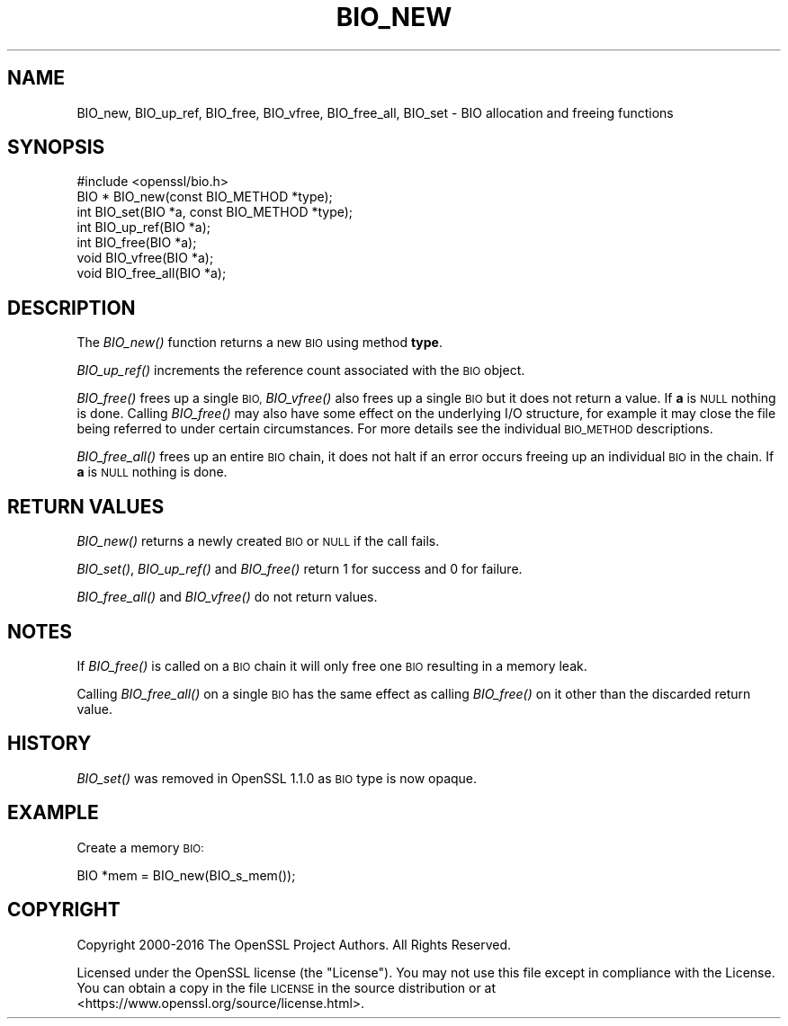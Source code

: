.\" Automatically generated by Pod::Man 2.28 (Pod::Simple 3.29)
.\"
.\" Standard preamble:
.\" ========================================================================
.de Sp \" Vertical space (when we can't use .PP)
.if t .sp .5v
.if n .sp
..
.de Vb \" Begin verbatim text
.ft CW
.nf
.ne \\$1
..
.de Ve \" End verbatim text
.ft R
.fi
..
.\" Set up some character translations and predefined strings.  \*(-- will
.\" give an unbreakable dash, \*(PI will give pi, \*(L" will give a left
.\" double quote, and \*(R" will give a right double quote.  \*(C+ will
.\" give a nicer C++.  Capital omega is used to do unbreakable dashes and
.\" therefore won't be available.  \*(C` and \*(C' expand to `' in nroff,
.\" nothing in troff, for use with C<>.
.tr \(*W-
.ds C+ C\v'-.1v'\h'-1p'\s-2+\h'-1p'+\s0\v'.1v'\h'-1p'
.ie n \{\
.    ds -- \(*W-
.    ds PI pi
.    if (\n(.H=4u)&(1m=24u) .ds -- \(*W\h'-12u'\(*W\h'-12u'-\" diablo 10 pitch
.    if (\n(.H=4u)&(1m=20u) .ds -- \(*W\h'-12u'\(*W\h'-8u'-\"  diablo 12 pitch
.    ds L" ""
.    ds R" ""
.    ds C` ""
.    ds C' ""
'br\}
.el\{\
.    ds -- \|\(em\|
.    ds PI \(*p
.    ds L" ``
.    ds R" ''
.    ds C`
.    ds C'
'br\}
.\"
.\" Escape single quotes in literal strings from groff's Unicode transform.
.ie \n(.g .ds Aq \(aq
.el       .ds Aq '
.\"
.\" If the F register is turned on, we'll generate index entries on stderr for
.\" titles (.TH), headers (.SH), subsections (.SS), items (.Ip), and index
.\" entries marked with X<> in POD.  Of course, you'll have to process the
.\" output yourself in some meaningful fashion.
.\"
.\" Avoid warning from groff about undefined register 'F'.
.de IX
..
.nr rF 0
.if \n(.g .if rF .nr rF 1
.if (\n(rF:(\n(.g==0)) \{
.    if \nF \{
.        de IX
.        tm Index:\\$1\t\\n%\t"\\$2"
..
.        if !\nF==2 \{
.            nr % 0
.            nr F 2
.        \}
.    \}
.\}
.rr rF
.\"
.\" Accent mark definitions (@(#)ms.acc 1.5 88/02/08 SMI; from UCB 4.2).
.\" Fear.  Run.  Save yourself.  No user-serviceable parts.
.    \" fudge factors for nroff and troff
.if n \{\
.    ds #H 0
.    ds #V .8m
.    ds #F .3m
.    ds #[ \f1
.    ds #] \fP
.\}
.if t \{\
.    ds #H ((1u-(\\\\n(.fu%2u))*.13m)
.    ds #V .6m
.    ds #F 0
.    ds #[ \&
.    ds #] \&
.\}
.    \" simple accents for nroff and troff
.if n \{\
.    ds ' \&
.    ds ` \&
.    ds ^ \&
.    ds , \&
.    ds ~ ~
.    ds /
.\}
.if t \{\
.    ds ' \\k:\h'-(\\n(.wu*8/10-\*(#H)'\'\h"|\\n:u"
.    ds ` \\k:\h'-(\\n(.wu*8/10-\*(#H)'\`\h'|\\n:u'
.    ds ^ \\k:\h'-(\\n(.wu*10/11-\*(#H)'^\h'|\\n:u'
.    ds , \\k:\h'-(\\n(.wu*8/10)',\h'|\\n:u'
.    ds ~ \\k:\h'-(\\n(.wu-\*(#H-.1m)'~\h'|\\n:u'
.    ds / \\k:\h'-(\\n(.wu*8/10-\*(#H)'\z\(sl\h'|\\n:u'
.\}
.    \" troff and (daisy-wheel) nroff accents
.ds : \\k:\h'-(\\n(.wu*8/10-\*(#H+.1m+\*(#F)'\v'-\*(#V'\z.\h'.2m+\*(#F'.\h'|\\n:u'\v'\*(#V'
.ds 8 \h'\*(#H'\(*b\h'-\*(#H'
.ds o \\k:\h'-(\\n(.wu+\w'\(de'u-\*(#H)/2u'\v'-.3n'\*(#[\z\(de\v'.3n'\h'|\\n:u'\*(#]
.ds d- \h'\*(#H'\(pd\h'-\w'~'u'\v'-.25m'\f2\(hy\fP\v'.25m'\h'-\*(#H'
.ds D- D\\k:\h'-\w'D'u'\v'-.11m'\z\(hy\v'.11m'\h'|\\n:u'
.ds th \*(#[\v'.3m'\s+1I\s-1\v'-.3m'\h'-(\w'I'u*2/3)'\s-1o\s+1\*(#]
.ds Th \*(#[\s+2I\s-2\h'-\w'I'u*3/5'\v'-.3m'o\v'.3m'\*(#]
.ds ae a\h'-(\w'a'u*4/10)'e
.ds Ae A\h'-(\w'A'u*4/10)'E
.    \" corrections for vroff
.if v .ds ~ \\k:\h'-(\\n(.wu*9/10-\*(#H)'\s-2\u~\d\s+2\h'|\\n:u'
.if v .ds ^ \\k:\h'-(\\n(.wu*10/11-\*(#H)'\v'-.4m'^\v'.4m'\h'|\\n:u'
.    \" for low resolution devices (crt and lpr)
.if \n(.H>23 .if \n(.V>19 \
\{\
.    ds : e
.    ds 8 ss
.    ds o a
.    ds d- d\h'-1'\(ga
.    ds D- D\h'-1'\(hy
.    ds th \o'bp'
.    ds Th \o'LP'
.    ds ae ae
.    ds Ae AE
.\}
.rm #[ #] #H #V #F C
.\" ========================================================================
.\"
.IX Title "BIO_NEW 3"
.TH BIO_NEW 3 "2018-07-02" "1.1.0h" "OpenSSL"
.\" For nroff, turn off justification.  Always turn off hyphenation; it makes
.\" way too many mistakes in technical documents.
.if n .ad l
.nh
.SH "NAME"
BIO_new, BIO_up_ref, BIO_free, BIO_vfree, BIO_free_all,
BIO_set \- BIO allocation and freeing functions
.SH "SYNOPSIS"
.IX Header "SYNOPSIS"
.Vb 1
\& #include <openssl/bio.h>
\&
\& BIO *  BIO_new(const BIO_METHOD *type);
\& int    BIO_set(BIO *a, const BIO_METHOD *type);
\& int    BIO_up_ref(BIO *a);
\& int    BIO_free(BIO *a);
\& void   BIO_vfree(BIO *a);
\& void   BIO_free_all(BIO *a);
.Ve
.SH "DESCRIPTION"
.IX Header "DESCRIPTION"
The \fIBIO_new()\fR function returns a new \s-1BIO\s0 using method \fBtype\fR.
.PP
\&\fIBIO_up_ref()\fR increments the reference count associated with the \s-1BIO\s0 object.
.PP
\&\fIBIO_free()\fR frees up a single \s-1BIO,\s0 \fIBIO_vfree()\fR also frees up a single \s-1BIO\s0
but it does not return a value.
If \fBa\fR is \s-1NULL\s0 nothing is done.
Calling \fIBIO_free()\fR may also have some effect
on the underlying I/O structure, for example it may close the file being
referred to under certain circumstances. For more details see the individual
\&\s-1BIO_METHOD\s0 descriptions.
.PP
\&\fIBIO_free_all()\fR frees up an entire \s-1BIO\s0 chain, it does not halt if an error
occurs freeing up an individual \s-1BIO\s0 in the chain.
If \fBa\fR is \s-1NULL\s0 nothing is done.
.SH "RETURN VALUES"
.IX Header "RETURN VALUES"
\&\fIBIO_new()\fR returns a newly created \s-1BIO\s0 or \s-1NULL\s0 if the call fails.
.PP
\&\fIBIO_set()\fR, \fIBIO_up_ref()\fR and \fIBIO_free()\fR return 1 for success and 0 for failure.
.PP
\&\fIBIO_free_all()\fR and \fIBIO_vfree()\fR do not return values.
.SH "NOTES"
.IX Header "NOTES"
If \fIBIO_free()\fR is called on a \s-1BIO\s0 chain it will only free one \s-1BIO\s0 resulting
in a memory leak.
.PP
Calling \fIBIO_free_all()\fR on a single \s-1BIO\s0 has the same effect as calling \fIBIO_free()\fR
on it other than the discarded return value.
.SH "HISTORY"
.IX Header "HISTORY"
\&\fIBIO_set()\fR was removed in OpenSSL 1.1.0 as \s-1BIO\s0 type is now opaque.
.SH "EXAMPLE"
.IX Header "EXAMPLE"
Create a memory \s-1BIO:\s0
.PP
.Vb 1
\& BIO *mem = BIO_new(BIO_s_mem());
.Ve
.SH "COPYRIGHT"
.IX Header "COPYRIGHT"
Copyright 2000\-2016 The OpenSSL Project Authors. All Rights Reserved.
.PP
Licensed under the OpenSSL license (the \*(L"License\*(R").  You may not use
this file except in compliance with the License.  You can obtain a copy
in the file \s-1LICENSE\s0 in the source distribution or at
<https://www.openssl.org/source/license.html>.
